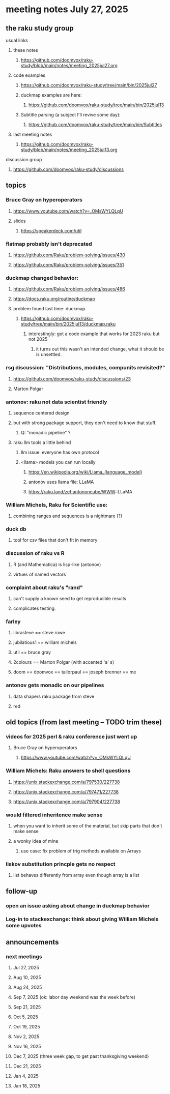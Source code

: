 * meeting notes July 27, 2025
** the raku study group
**** usual links
***** these notes
****** https://github.com/doomvox/raku-study/blob/main/notes/meeting_2025jul27.org 

***** code examples
****** https://github.com/doomvox/raku-study/tree/main/bin/2025jul27

****** duckmap examples are here:
******* https://github.com/doomvox/raku-study/tree/main/bin/2025jul13

****** Subtitle parsing (a subject I'll revive some day):
******* https://github.com/doomvox/raku-study/tree/main/bin/Subtitles

***** last meeting notes
****** https://github.com/doomvox/raku-study/blob/main/notes/meeting_2025jul13.org 

**** discussion group
***** https://github.com/doomvox/raku-study/discussions 

** topics

*** Bruce Gray on hyperoperators
***** https://www.youtube.com/watch?v=_OMsWYLQLqU
***** slides
****** https://speakerdeck.com/util

*** flatmap probably isn't deprecated
**** https://github.com/Raku/problem-solving/issues/430
**** https://github.com/Raku/problem-solving/issues/351

*** duckmap changed behavior: 
**** https://github.com/Raku/problem-solving/issues/486
**** https://docs.raku.org/routine/duckmap

**** problem found last time: duckmap
***** https://github.com/doomvox/raku-study/tree/main/bin/2025jul13/duckmap.raku
****** interestingly: got a code example that works for 2023 raku but not 2025
******* it turns out this wasn't an intended change, what it should be is unsettled.

*** rsg discussion: "Distributions, modules, compunits revisited?"
**** https://github.com/doomvox/raku-study/discussions/23
**** Marton Polgar

*** antonov: raku not data scientist friendly
**** sequence centered design
**** but with strong package support, they don't need to know that stuff.
***** Q: "monadic pipeline" ?
**** raku llm tools a little behind 
***** llm issue: everyone has own protocol
***** <llama> models you can run locally
****** https://en.wikipedia.org/wiki/Llama_(language_model)
****** antonov uses llama file: LLaMA
****** https://raku.land/zef:antononcube/WWW::LLaMA

*** William Michels, Raku for Scientific use:
**** combining ranges and sequences is a nightmare (?)

*** duck db
**** tool for csv files that don't fit in memory

*** discussion of raku vs R
**** R (and Mathematica) is lisp-like (antonov)
**** virtues of named vectors


*** complaint about raku's "rand"
**** can't supply a known seed to get reproducible results
**** complicates testing.

*** farley
**** librasteve == steve rowe
**** jubilatious1 == william michels
**** util == bruce gray
**** 2colours == Marton Polgar  (with accented 'a' s)
**** doom == doomvox == tailorpaul == joseph brenner == me

*** antonov gets monadic on our pipelines
**** data shapers raku package from steve
**** red 

** old topics (from last meeting -- TODO trim these)
*** videos for 2025 perl & raku conference just went up
**** Bruce Gray on hyperoperators
***** https://www.youtube.com/watch?v=_OMsWYLQLqU


*** William Michels: Raku answers to shell questions
**** https://unix.stackexchange.com/a/797530/227738
**** https://unix.stackexchange.com/a/797471/227738
**** https://unix.stackexchange.com/a/797904/227738


*** would filtered inheritence make sense
**** when you want to inherit some of the material, but skip parts that don't make sense
**** a wonky idea of mine
***** use case: fix problem of trig methods available on Arrays

*** liskov substitution princple gets no respect
**** list behaves differently from array even though array is a list


** follow-up
*** open an issue asking about change in duckmap behavior
*** Log-in to stackexchange: think about giving William Michels some upvotes

** announcements 
*** next meetings
**** Jul 27, 2025 
**** Aug 10, 2025 
**** Aug 24, 2025 
**** Sep  7, 2025 (ok: labor day weekend was the week before)
**** Sep 21, 2025 
**** Oct  5, 2025
**** Oct 19, 2025
**** Nov 2, 2025
**** Nov 16, 2025
**** Dec 7, 2025 (three week gap, to get past thanksgiving weekend)
**** Dec 21, 2025
**** Jan  4, 2025
**** Jan  18, 2025
